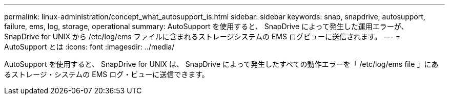 ---
permalink: linux-administration/concept_what_autosupport_is.html 
sidebar: sidebar 
keywords: snap, snapdrive, autosupport, failure, ems, log, storage, operational 
summary: AutoSupport を使用すると、 SnapDrive によって発生した運用エラーが、 SnapDrive for UNIX から /etc/log/ems ファイルに含まれるストレージシステムの EMS ログビューに送信されます。 
---
= AutoSupport とは
:icons: font
:imagesdir: ../media/


[role="lead"]
AutoSupport を使用すると、 SnapDrive for UNIX は、 SnapDrive によって発生したすべての動作エラーを「 /etc/log/ems file 」にあるストレージ・システムの EMS ログ・ビューに送信できます。
